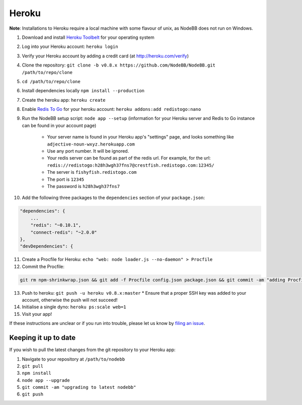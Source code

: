 Heroku
======

**Note**: Installations to Heroku require a local machine with some flavour of unix, as NodeBB does not run on Windows.

1. Download and install `Heroku Toolbelt <https://toolbelt.heroku.com/>`_ for your operating system
2. Log into your Heroku account: ``heroku login``
3. Verify your Heroku account by adding a credit card (at http://heroku.com/verify)
4. Clone the repository: ``git clone -b v0.8.x https://github.com/NodeBB/NodeBB.git /path/to/repo/clone``
5. ``cd /path/to/repo/clone``
6. Install dependencies locally ``npm install --production``
7. Create the heroku app: ``heroku create``
8. Enable `Redis To Go <https://addons.heroku.com/redistogo>`_ for your heroku account: ``heroku addons:add redistogo:nano``
9. Run the NodeBB setup script: ``node app --setup`` (information for your Heroku server and Redis to Go instance can be found in your account page)

    * Your server name is found in your Heroku app's "settings" page, and looks something like ``adjective-noun-wxyz.herokuapp.com``
    * Use any port number. It will be ignored.
    * Your redis server can be found as part of the redis url. For example, for the url: ``redis://redistogo:h28h3wgh37fns7@crestfish.redistogo.com:12345/``
    * The server is ``fishyfish.redistogo.com``
    * The port is ``12345``
    * The password is ``h28h3wgh37fns7``

10. Add the following three packages to the ``dependencies`` section of your ``package.json``:

.. code:: json

        "dependencies": {
            ...
            "redis": "~0.10.1",
            "connect-redis": "~2.0.0"
        },
        "devDependencies": {

11. Create a Procfile for Heroku: ``echo "web: node loader.js --no-daemon" > Procfile``
12. Commit the Procfile:

.. code:: bash

	git rm npm-shrinkwrap.json && git add -f Procfile config.json package.json && git commit -am "adding Procfile and configs for Heroku"

13. Push to heroku: ``git push -u heroku v0.8.x:master``
    * Ensure that a proper SSH key was added to your account, otherwise the push will not succeed!
14. Initialise a single dyno: ``heroku ps:scale web=1``
15. Visit your app!

If these instructions are unclear or if you run into trouble, please let us know by `filing an issue <https://github.com/NodeBB/NodeBB/issues>`_.

Keeping it up to date
---------------------

If you wish to pull the latest changes from the git repository to your Heroku app:

1. Navigate to your repository at ``/path/to/nodebb``
2. ``git pull``
3. ``npm install``
4. ``node app --upgrade``
5. ``git commit -am "upgrading to latest nodebb"``
6. ``git push``
